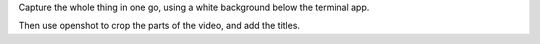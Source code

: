 Capture the whole thing in one go, using a white background below the terminal app.

Then use openshot to crop the parts of the video, and add the titles.
